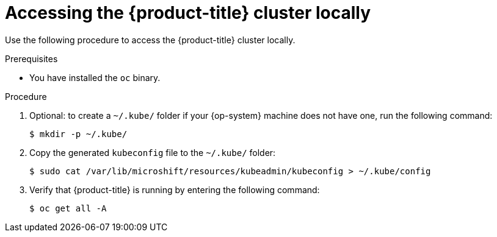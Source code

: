 // Module included in the following assemblies:
//
// microshift/microshift-install-rpm.adoc

:_content-type: PROCEDURE
[id="accessing-microshift-cluster-locally_{context}"]
= Accessing the {product-title} cluster locally

Use the following procedure to access the {product-title} cluster locally.

.Prerequisites

* You have installed the `oc` binary.

.Procedure

. Optional: to create a `~/.kube/` folder if your {op-system} machine does not have one, run the following command:
+
[source,terminal]
----
$ mkdir -p ~/.kube/
----

. Copy the generated `kubeconfig` file to the `~/.kube/` folder:
+
[source,terminal]
----
$ sudo cat /var/lib/microshift/resources/kubeadmin/kubeconfig > ~/.kube/config
----

. Verify that {product-title} is running by entering the following command:
+
[source,terminal]
----
$ oc get all -A
----
